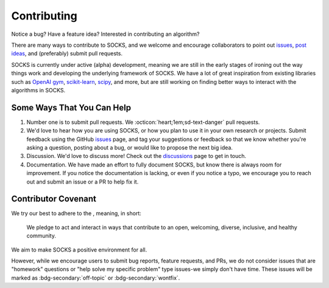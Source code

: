 Contributing
============

Notice a bug? Have a feature idea? Interested in contributing an algorithm?

There are many ways to contribute to SOCKS, and we welcome and encourage collaborators
to point out `issues <https://github.com/ajthor/socks/issues>`_, `post ideas
<https://github.com/ajthor/socks/discussions>`_, and (preferably) submit pull requests.

SOCKS is currently under active (alpha) development, meaning we are still in the early
stages of ironing out the way things work and developing the underlying framework of
SOCKS. We have a lot of great inspiration from existing libraries such as `OpenAI gym
<https://github.com/openai/gym>`_, `scikit-learn
<https://github.com/scikit-learn/scikit-learn>`_, `scipy
<https://github.com/scipy/scipy>`_, and more, but are still working on finding better
ways to interact with the algorithms in SOCKS.

Some Ways That You Can Help
---------------------------

1. Number one is to submit pull requests. We :octicon:`heart;1em;sd-text-danger` pull
   requests.
2. We'd love to hear how you are using SOCKS, or how you plan to use it in your own
   research or projects. Submit feedback using the GitHub `issues
   <https://github.com/ajthor/socks/issues>`_ page, and tag your suggestions or
   feedback so that we know whether you're asking a question, posting about a bug, or
   would like to propose the next big idea.
3. Discussion. We'd love to discuss more! Check out the `discussions
   <https://github.com/ajthor/socks/discussions>`_ page to get in touch.
4. Documentation. We have made an effort to fully document SOCKS, but know there is
   always room for improvement. If you notice the documentation is lacking, or even if
   you notice a typo, we encourage you to reach out and submit an issue or a PR to help
   fix it.

Contributor Covenant
--------------------

We try our best to adhere to the |Contributor_Covenant|_, meaning, in short:

    We pledge to act and interact in ways that contribute to an open, welcoming,
    diverse, inclusive, and healthy community.

We aim to make SOCKS a positive environment for all.



However, while we encourage users to submit bug reports, feature requests, and PRs, we
do not consider issues that are "homework" questions or "help solve my specific problem"
type issues-we simply don't have time. These issues will be marked as
:bdg-secondary:`off-topic` or :bdg-secondary:`wontfix`.

.. |Contributor_Covenant| image:: https://img.shields.io/badge/Contributor%20Covenant-2.1-4baaaa.svg
.. _Contributor_Covenant: https://www.contributor-covenant.org/version/2/1/code_of_conduct/
